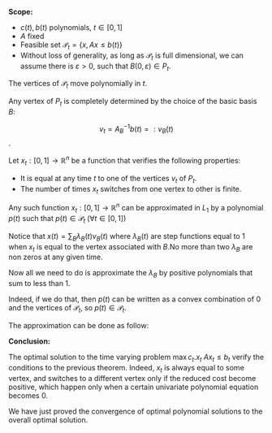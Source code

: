 #+LATEX_HEADER: \usepackage[margin=0.85in]{geometry}
#+LATEX_HEADER: \newtheorem{theorem}{Theorem}[section]
#+LATEX_HEADER: \newtheorem{definition}[theorem]{Definition}
#+LATEX_HEADER: \newtheorem{lemma}[theorem]{Lemma}
#+LATEX_HEADER: \newtheorem{proof}[theorem]{Proof}

*Scope:*
  
-   $c(t), b(t)$ polynomials, $t \in [0, 1]$
-  $A$ fixed
- Feasible set $\mathcal P_t = \{x, Ax \le b(t)\}$
- Without loss of generality, as long as $\mathcal P_t$ is full dimensional, we can assume there is $\varepsilon > 0$, such that $B(0, \varepsilon) \in P_t$.


#+BEGIN_theorem
The vertices of $\mathcal P_t$ move polynomially in $t$.
#+END_theorem
  
#+BEGIN_proof 
Any vertex of $P_t$ is completely determined by the choice of the basic basis $B$:

$$v_t = A_B^{-1}b(t) =: v_B(t)$$.

#+END_proof


#+BEGIN_theorem 
Let  $x_t: [0, 1] \rightarrow \mathbb R^n$ be a function that verifies the following properties:
- It is equal at any time $t$ to one of the vertices $v_t$ of $P_t$.
- The number of times $x_t$ switches from one vertex to other is finite.

Any such function $x_t: [0, 1] \rightarrow \mathbb R^n$  can be approximated in $L_1$ by a polynomial $p(t)$ such that $p(t) \in \mathcal P_t \; (\forall t\in [0, 1])$
#+END_theorem


#+BEGIN_proof
Notice that $x(t) = \sum_B \lambda_B(t)v_B(t)$ where $\lambda_B(t)$ are step functions equal to $1$ when $x_t$ is equal to the vertex associated with $B$.No more than two $\lambda_B$ are non zeros at any given time.

Now all we need to do is approximate the $\lambda_B$ by positive polynomials that sum to less than 1.

Indeed, if we do that, then $p(t)$ can be written as a convex combination of $0$ and the vertices of $\mathcal P_t$, so $p(t) \in \mathcal P_t$.

The approximation can be done as follow:


#+ATTR_LATEX:  :width 0.5\textwidth
[[./approximate_weights.png]]

#+END_proof

*Conclusion:*

The optimal solution to the time varying problem $\max c_t.x_t \; Ax_t \le b_t$ verify the conditions to the previous theorem. Indeed, $x_t$ is always equal to some vertex, and switches to a different vertex only if the reduced cost become positive, which happen only when a certain univariate polynomial equation becomes 0. 

We have just proved the convergence of optimal polynomial solutions to the overall optimal solution.

